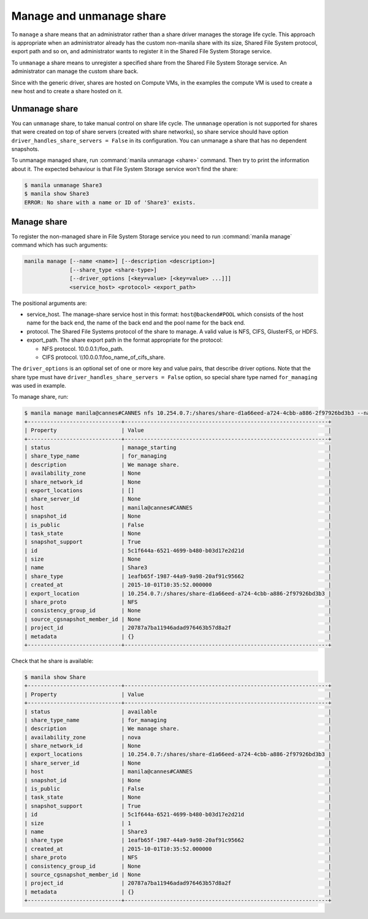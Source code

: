 .. _shared_file_systems_manage_and_unmanage_share:

=========================
Manage and unmanage share
=========================

To ``manage`` a share means that an administrator rather than a share driver
manages the storage life cycle. This approach is appropriate when an
administrator already has the custom non-manila share with its size, Shared
File System protocol, export path and so on, and administrator wants to
register it in the Shared File System Storage service.

To ``unmanage`` a share means to unregister a specified share from the Shared
File System Storage service. An administrator can manage the custom share back.

Since with the generic driver, shares are hosted on Compute VMs, in the
examples the compute VM is used to create a new host and to create a share
hosted on it.

.. _unmanage_share:

Unmanage share
--------------
You can ``unmanage`` share, to take manual control on share life cycle. The
``unmanage`` operation is not supported for shares that were created on top of
share servers (created with share networks), so share service should have
option ``driver_handles_share_servers = False`` in its configuration.
You can unmanage a share that has no dependent snapshots.

To unmanage managed share, run :command:`manila unmanage <share>` command.
Then try to print the information about it. The expected behaviour is that
File System Storage service won't find the share:

.. code:: console

 $ manila unmanage Share3
 $ manila show Share3
 ERROR: No share with a name or ID of 'Share3' exists.

.. _manage_share:

Manage share
------------
To register the non-managed share in File System Storage service you need to
run :command:`manila manage` command which has such arguments:

.. code:: console

 manila manage [--name <name>] [--description <description>]
               [--share_type <share-type>]
               [--driver_options [<key=value> [<key=value> ...]]]
               <service_host> <protocol> <export_path>

The positional arguments are:

- service_host. The manage-share service host in this format:
  ``host@backend#POOL`` which consists of the host name for the back end,
  the name of the back end and the pool name for the back end.

- protocol. The Shared File Systems protocol of the share to manage. A valid
  value is NFS, CIFS, GlusterFS, or HDFS.

- export_path. The share export path in the format appropriate for the
  protocol:

  - NFS protocol. 10.0.0.1:/foo_path.

  - CIFS protocol. \\\\10.0.0.1\\foo_name_of_cifs_share.


The ``driver_options`` is an optional set of one or more key and value pairs,
that describe driver options. Note that the share type must have
``driver_handles_share_servers = False`` option, so special share type named
``for_managing`` was used in example.

To manage share, run:

.. code:: console

 $ manila manage manila@cannes#CANNES nfs 10.254.0.7:/shares/share-d1a66eed-a724-4cbb-a886-2f97926bd3b3 --name Share --description "We manage share." --share_type for_managing
 +-----------------------------+---------------------------------------------------------------+
 | Property                    | Value                                                         |
 +-----------------------------+---------------------------------------------------------------+
 | status                      | manage_starting                                               |
 | share_type_name             | for_managing                                                  |
 | description                 | We manage share.                                              |
 | availability_zone           | None                                                          |
 | share_network_id            | None                                                          |
 | export_locations            | []                                                            |
 | share_server_id             | None                                                          |
 | host                        | manila@cannes#CANNES                                          |
 | snapshot_id                 | None                                                          |
 | is_public                   | False                                                         |
 | task_state                  | None                                                          |
 | snapshot_support            | True                                                          |
 | id                          | 5c1f644a-6521-4699-b480-b03d17e2d21d                          |
 | size                        | None                                                          |
 | name                        | Share3                                                        |
 | share_type                  | 1eafb65f-1987-44a9-9a98-20af91c95662                          |
 | created_at                  | 2015-10-01T10:35:52.000000                                    |
 | export_location             | 10.254.0.7:/shares/share-d1a66eed-a724-4cbb-a886-2f97926bd3b3 |
 | share_proto                 | NFS                                                           |
 | consistency_group_id        | None                                                          |
 | source_cgsnapshot_member_id | None                                                          |
 | project_id                  | 20787a7ba11946adad976463b57d8a2f                              |
 | metadata                    | {}                                                            |
 +-----------------------------+---------------------------------------------------------------+

Check that he share is available:

.. code:: console

 $ manila show Share
 +-----------------------------+---------------------------------------------------------------+
 | Property                    | Value                                                         |
 +-----------------------------+---------------------------------------------------------------+
 | status                      | available                                                     |
 | share_type_name             | for_managing                                                  |
 | description                 | We manage share.                                              |
 | availability_zone           | nova                                                          |
 | share_network_id            | None                                                          |
 | export_locations            | 10.254.0.7:/shares/share-d1a66eed-a724-4cbb-a886-2f97926bd3b3 |
 | share_server_id             | None                                                          |
 | host                        | manila@cannes#CANNES                                          |
 | snapshot_id                 | None                                                          |
 | is_public                   | False                                                         |
 | task_state                  | None                                                          |
 | snapshot_support            | True                                                          |
 | id                          | 5c1f644a-6521-4699-b480-b03d17e2d21d                          |
 | size                        | 1                                                             |
 | name                        | Share3                                                        |
 | share_type                  | 1eafb65f-1987-44a9-9a98-20af91c95662                          |
 | created_at                  | 2015-10-01T10:35:52.000000                                    |
 | share_proto                 | NFS                                                           |
 | consistency_group_id        | None                                                          |
 | source_cgsnapshot_member_id | None                                                          |
 | project_id                  | 20787a7ba11946adad976463b57d8a2f                              |
 | metadata                    | {}                                                            |
 +-----------------------------+---------------------------------------------------------------+
